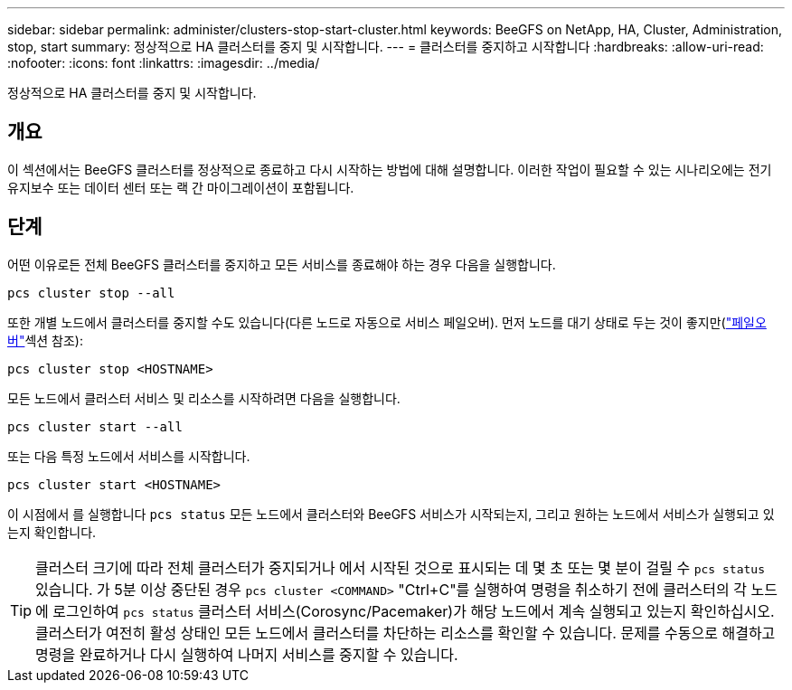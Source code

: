 ---
sidebar: sidebar 
permalink: administer/clusters-stop-start-cluster.html 
keywords: BeeGFS on NetApp, HA, Cluster, Administration, stop, start 
summary: 정상적으로 HA 클러스터를 중지 및 시작합니다. 
---
= 클러스터를 중지하고 시작합니다
:hardbreaks:
:allow-uri-read: 
:nofooter: 
:icons: font
:linkattrs: 
:imagesdir: ../media/


[role="lead"]
정상적으로 HA 클러스터를 중지 및 시작합니다.



== 개요

이 섹션에서는 BeeGFS 클러스터를 정상적으로 종료하고 다시 시작하는 방법에 대해 설명합니다. 이러한 작업이 필요할 수 있는 시나리오에는 전기 유지보수 또는 데이터 센터 또는 랙 간 마이그레이션이 포함됩니다.



== 단계

어떤 이유로든 전체 BeeGFS 클러스터를 중지하고 모든 서비스를 종료해야 하는 경우 다음을 실행합니다.

[source, console]
----
pcs cluster stop --all
----
또한 개별 노드에서 클러스터를 중지할 수도 있습니다(다른 노드로 자동으로 서비스 페일오버). 먼저 노드를 대기 상태로 두는 것이 좋지만(link:clusters-failover-failback.html["페일오버"^]섹션 참조):

[source, console]
----
pcs cluster stop <HOSTNAME>
----
모든 노드에서 클러스터 서비스 및 리소스를 시작하려면 다음을 실행합니다.

[source, console]
----
pcs cluster start --all
----
또는 다음 특정 노드에서 서비스를 시작합니다.

[source, console]
----
pcs cluster start <HOSTNAME>
----
이 시점에서 를 실행합니다 `pcs status` 모든 노드에서 클러스터와 BeeGFS 서비스가 시작되는지, 그리고 원하는 노드에서 서비스가 실행되고 있는지 확인합니다.


TIP: 클러스터 크기에 따라 전체 클러스터가 중지되거나 에서 시작된 것으로 표시되는 데 몇 초 또는 몇 분이 걸릴 수 `pcs status` 있습니다. 가 5분 이상 중단된 경우 `pcs cluster <COMMAND>` "Ctrl+C"를 실행하여 명령을 취소하기 전에 클러스터의 각 노드에 로그인하여 `pcs status` 클러스터 서비스(Corosync/Pacemaker)가 해당 노드에서 계속 실행되고 있는지 확인하십시오. 클러스터가 여전히 활성 상태인 모든 노드에서 클러스터를 차단하는 리소스를 확인할 수 있습니다. 문제를 수동으로 해결하고 명령을 완료하거나 다시 실행하여 나머지 서비스를 중지할 수 있습니다.
